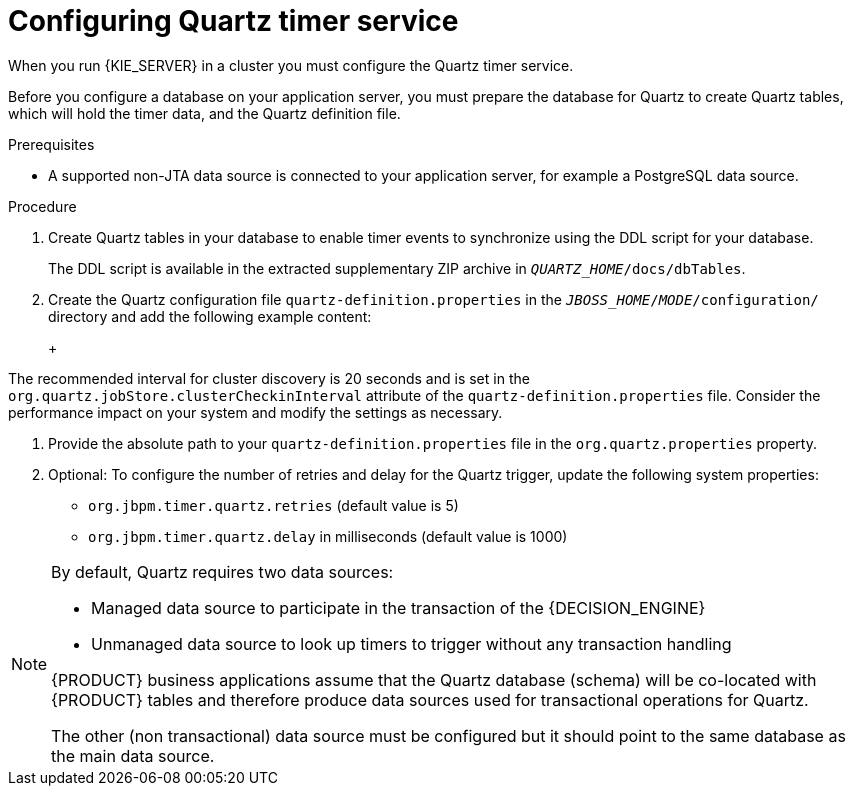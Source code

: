 [id='clustering-quartz-proc']
= Configuring Quartz timer service

When you run {KIE_SERVER} in a cluster you must configure the Quartz timer service.

Before you configure a database on your application server, you must prepare the database for Quartz to create Quartz tables, which will hold the timer data, and the Quartz definition file.

.Prerequisites

* A supported non-JTA data source is connected to your application server, for example a PostgreSQL data source.

.Procedure

. Create Quartz tables in your database to enable timer events to synchronize using the DDL script for your database.
+
The DDL script is available in the extracted supplementary ZIP archive in `_QUARTZ_HOME_/docs/dbTables`.

. Create the Quartz configuration file `quartz-definition.properties` in the `_JBOSS_HOME_/_MODE_/configuration/` directory and add the following example content:
+
ifdef::PAM[]
[source, bash]
----
#=========================================================================
# Configure Main Scheduler Properties
#=========================================================================
org.quartz.scheduler.instanceName = jBPMClusteredScheduler
org.quartz.scheduler.instanceId = AUTO
#=========================================================================
# Configure ThreadPool
#=========================================================================
org.quartz.threadPool.class = org.quartz.simpl.SimpleThreadPool
org.quartz.threadPool.threadCount = 5
org.quartz.threadPool.threadPriority = 5
#=========================================================================
# Configure JobStore
#=========================================================================
org.quartz.jobStore.misfireThreshold = 60000
org.quartz.jobStore.class=org.quartz.impl.jdbcjobstore.JobStoreCMT
org.quartz.jobStore.driverDelegateClass=org.quartz.impl.jdbcjobstore.PostgreSQLDelegate
org.quartz.jobStore.useProperties=false
org.quartz.jobStore.dataSource=managedDS
org.quartz.jobStore.nonManagedTXDataSource=notManagedDS
org.quartz.jobStore.tablePrefix=QRTZ_
org.quartz.jobStore.isClustered=true
org.quartz.jobStore.clusterCheckinInterval = 20000
#=========================================================================
# Configure Datasources
#=========================================================================
org.quartz.dataSource.managedDS.jndiURL=jboss/datasources/psbpmsDS
org.quartz.dataSource.notManagedDS.jndiURL=jboss/datasources/quartzNotManagedDS
# Note the configured data sources that accommodate the two Quartz schemes at the very end of the file.
----
endif::PAM[]
ifdef::DM[]
+
[source, bash]
----
#=========================================================================
# Configure Main Scheduler Properties
#=========================================================================
org.quartz.scheduler.instanceName = jBPMClusteredScheduler
org.quartz.scheduler.instanceId = AUTO
#=========================================================================
# Configure ThreadPool
#=========================================================================
org.quartz.threadPool.class = org.quartz.simpl.SimpleThreadPool
org.quartz.threadPool.threadCount = 5
org.quartz.threadPool.threadPriority = 5
#=========================================================================
# Configure JobStore
#=========================================================================
org.quartz.jobStore.misfireThreshold = 60000
org.quartz.jobStore.class=org.quartz.impl.jdbcjobstore.JobStoreCMT
org.quartz.jobStore.driverDelegateClass=org.quartz.impl.jdbcjobstore.PostgreSQLDelegate
org.quartz.jobStore.useProperties=false
org.quartz.jobStore.dataSource=managedDS
org.quartz.jobStore.nonManagedTXDataSource=notManagedDS
org.quartz.jobStore.tablePrefix=QRTZ_
org.quartz.jobStore.isClustered=true
org.quartz.jobStore.clusterCheckinInterval = 20000
#=========================================================================
# Configure Datasources
#=========================================================================
org.quartz.dataSource.managedDS.jndiURL=jboss/datasources/psbrmsDS
org.quartz.dataSource.notManagedDS.jndiURL=jboss/datasources/quartzNotManagedDS
# Note the configured data sources that accommodate the two Quartz schemes at the very end of the file.
----
endif::DM[]
+
[IMPORTANT]
====
The recommended interval for cluster discovery is 20 seconds and is set in the `org.quartz.jobStore.clusterCheckinInterval` attribute of the `quartz-definition.properties` file. Consider the performance impact on your system and modify the settings as necessary.
====

. Provide the absolute path to your `quartz-definition.properties` file in the `org.quartz.properties` property.

. Optional: To configure the number of retries and delay for the Quartz trigger, update the following system properties:
* `org.jbpm.timer.quartz.retries` (default value is 5)
* `org.jbpm.timer.quartz.delay` in milliseconds  (default value is 1000)

[NOTE]
====
By default, Quartz requires two data sources:

* Managed data source to participate in the transaction of the {DECISION_ENGINE}
ifdef::PAM[]
or {PROCESS_ENGINE}
endif::[]
* Unmanaged data source to look up timers to trigger without any transaction handling

{PRODUCT} business applications assume that the Quartz database (schema) will be co-located with {PRODUCT} tables and therefore produce data sources used for transactional operations for Quartz.

The other (non transactional) data source must be configured but it should point
to the same database as the main data source.
====
